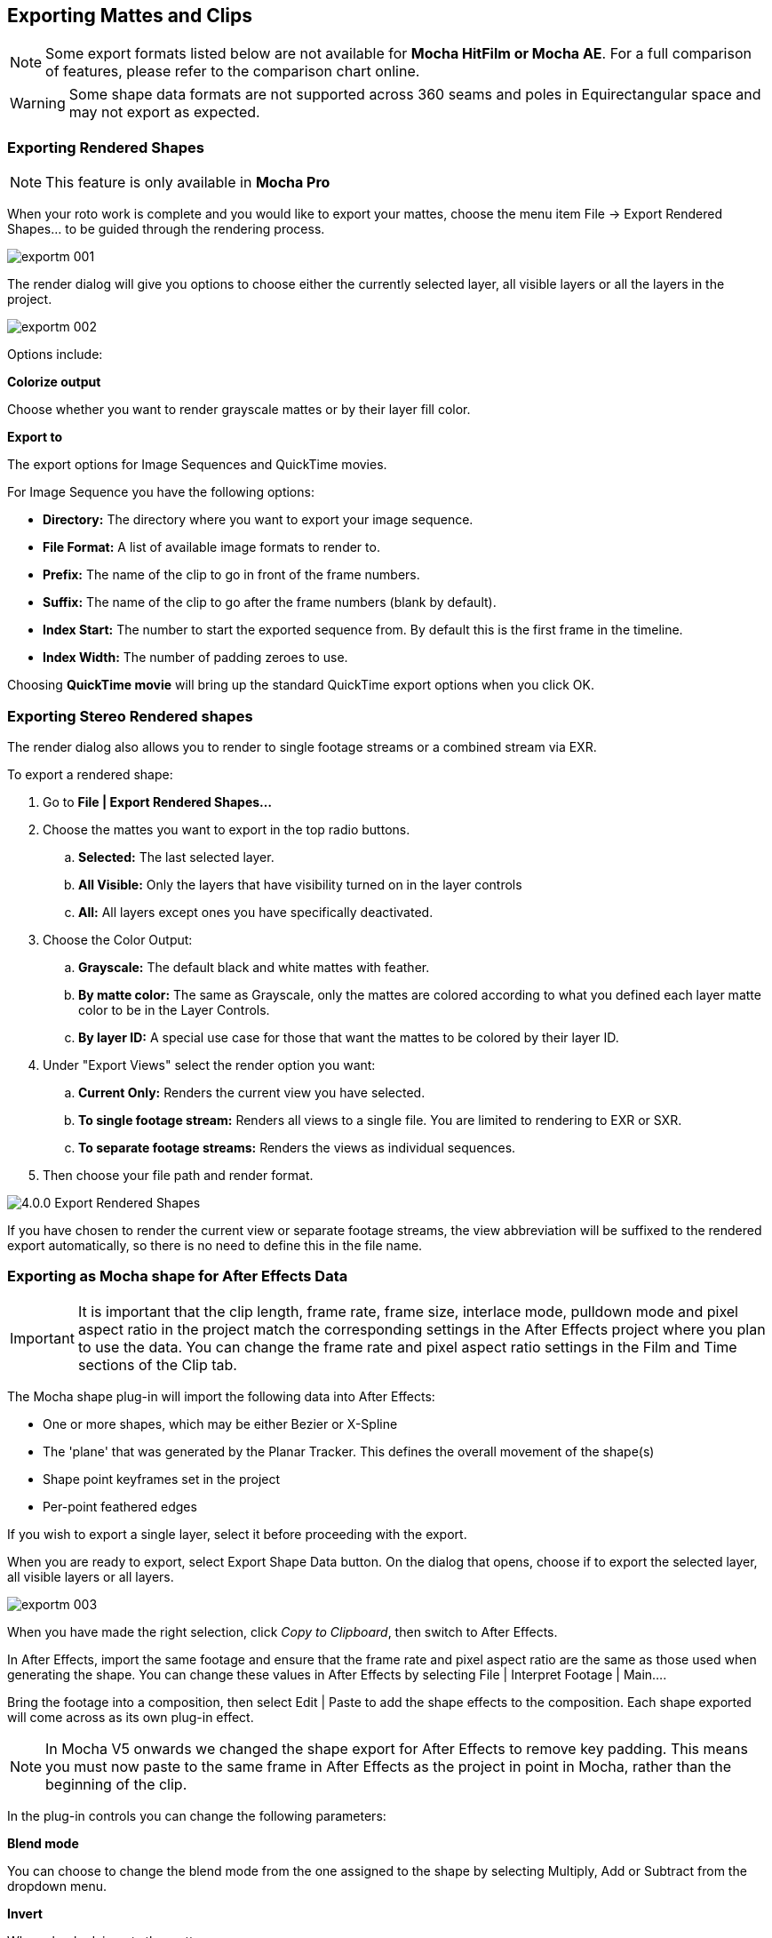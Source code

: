 
== Exporting Mattes and Clips

NOTE: Some export formats listed below are not available for *Mocha HitFilm or Mocha AE*.  For a full comparison of features, please refer to the comparison chart online.

WARNING: Some shape data formats are not supported across 360 seams and poles in Equirectangular space and may not export as expected.


=== Exporting Rendered Shapes [[rendered_shapes]]

NOTE: This feature is only available in *Mocha Pro*

When your roto work is complete and you would like to export your mattes, choose the menu item File -> Export Rendered Shapes... to be guided through the rendering process.

image:UserGuide/en_US/images/exportm_001.jpg[]

The render dialog will give you options to choose either the currently selected layer, all visible layers or all the layers in the project.

image:UserGuide/en_US/images/exportm_002.jpg[]

Options include:

*Colorize output*

Choose whether you want to render grayscale mattes or by their layer fill color.

*Export to*

The export options for Image Sequences and QuickTime movies.

For Image Sequence you have the following options:

* *Directory:* The directory where you want to export your image sequence.
* *File Format:* A list of available image formats to render to.
* *Prefix:* The name of the clip to go in front of the frame numbers.
* *Suffix:* The name of the clip to go after the frame numbers (blank by default).
* *Index Start:* The number to start the exported sequence from.  By default this is the first frame in the timeline.
* *Index Width:* The number of padding zeroes to use.

Choosing *QuickTime movie* will bring up the standard QuickTime export options when you click OK.

=== Exporting Stereo Rendered shapes

The render dialog also allows you to render to single footage streams or a combined stream via EXR.

.To export a rendered shape:
. Go to *File | Export Rendered Shapes...*
. Choose the mattes you want to export in the top radio buttons.
	.. *Selected:* The last selected layer.
	.. *All Visible:* Only the layers that have visibility turned on in the layer controls
	.. *All:* All layers except ones you have specifically deactivated.
. Choose the Color Output:
	.. *Grayscale:* The default black and white mattes with feather.
	.. *By matte color:* The same as Grayscale, only the mattes are  colored according to what you defined each layer matte color to be in the Layer Controls.
	.. *By layer ID:* A special use case for those that want the mattes to be colored by their layer ID.
. Under "Export Views" select the render option you want:
	.. *Current Only:* Renders the current view you have selected.
	.. *To single footage stream:* Renders all views to a single file.  You are limited to rendering to EXR or SXR.
	.. *To separate footage streams:* Renders the views as individual sequences.
. Then choose your file path and render format.

image:UserGuide/en_US/images/4.0.0_Export_Rendered_Shapes.jpg[]

If you have chosen to render the current view or separate footage streams, the view abbreviation will be suffixed to the rendered export automatically, so there is no need to define this in the file name.


=== Exporting as Mocha shape for After Effects Data

IMPORTANT: It is important that the clip length, frame rate, frame size, interlace mode, pulldown mode and pixel aspect ratio in the project match the corresponding settings in the After Effects project where you plan to use the data. You can change the frame rate and pixel aspect ratio settings in the Film and Time sections of the Clip tab.

The Mocha shape plug-in will import the following data into After Effects:

* One or more shapes, which may be either Bezier or X-Spline
* The 'plane' that was generated by the Planar Tracker. This defines the overall movement of the shape(s)
* Shape point keyframes set in the project
* Per-point feathered edges

If you wish to export a single layer, select it before proceeding with the export.

When you are ready to export, select Export Shape Data button. On the dialog that opens, choose if to export the selected layer, all visible layers or all layers.

image:UserGuide/en_US/images/exportm_003.jpg[]

When you have made the right selection, click _Copy to Clipboard_, then switch to After Effects.

In After Effects, import the same footage and ensure that the frame rate and pixel aspect ratio are the same as those used when generating the shape. You can change these values in After Effects by selecting File | Interpret Footage | Main....

Bring the footage into a composition, then select Edit | Paste to add the shape effects to the composition. Each shape exported will come across as its own plug-in effect.

NOTE: In Mocha V5 onwards we changed the shape export for After Effects to remove key padding. This means you must now paste to the same frame in After Effects as the project in point in Mocha, rather than the beginning of the clip.

In the plug-in controls you can change the following parameters:

*Blend mode*

You can choose to change the blend mode from the one assigned to the shape by selecting Multiply, Add or Subtract from the dropdown menu.


*Invert*

When checked, inverts the matte.


*Render soft edge*

If you have created the shape with feathered edges but wish to switch these off, untick this parameter. Note that if you have not created feathered edges this will have no effect.


*Render type*

This setting allows you to choose between various render effects. The default is the 'Shape cutout' which uses the matte to cut out the corresponding area in the background footage. 'Color composite' will apply a single color to the area within the matte, useful when wanting to preview the positions of multiple layers. Note that the Opacity setting affects this color fill, allowing you to blend it with the background footage. 'Color shape cutout' combines the effects of the previous two.


*Shape color*

Defines the color of the color fill applied when selecting the 'Color composite' render type.


*Opacity*

Defines the opacity of the color fill applied when selecting the 'Color composite' render type.

=== Exporting Adobe Premiere Pro CC Masks

Exporting shapes to Adobe Premiere Pro CC is very similar to exporting shapes to After Effects

. Select a shape and go to "Export Shape Data..."
. Choose *Adobe Premiere shape data*
. Choose if you want to export the selected layer, all visible layers or all layers
. Copy to the Clipboard

Importing is just as straightforward:

. In Adobe Premiere Pro CC, select your clip on the timeline
. In the *Effects* panel, click on *Opacity*
. Paste the data using CMD/Ctrl + V or right-click and choose Paste
. You can also apply the masks to most effects, by adding the effect to your clip, selecting the effect in the *Effects* panel and pasting.

image:UserGuide/en_US/images/4.0.0_Premiere_Shape.png[]

=== Exporting as Mocha shape for Final Cut

The Mocha shape plug-in will import the following data into Final Cut:

* One or more shapes, which may be either Bezier or X-Spline
* The 'plane' that was generated by the Planar Tracker. This defines the overall movement of the shape(s)
* Shape point keyframes set in the project
* Per-point feathered edges

If you wish to export a single layer, select it before proceeding with the export.

When you are ready to export, select Export Shape Data button. On the dialog that opens, choose if to export the selected layer, all visible layers or all layers.

When you have made the right selection, click Save and select a destination to save the XML file to, then switch to Final Cut.

In Final Cut, import the XML file by CTRL-clicking in the project asset window.

image:UserGuide/en_US/images/exportm_004.jpg[]

Select 'Import', then 'XML...' and finally select the XML file that you exported.

Accept all the defaults in the 'Import XML...' dialog.

Your Mocha shape sequence will now appear in your list of project assets.

image:UserGuide/en_US/images/exportm_005.jpg[]

To use the shape to composite the rotoscoped object over a new background, simply place the Mocha shape sequence in a video track above the background sequence.

image:UserGuide/en_US/images/exportm_006.jpg[]


*Additional controls*

If you want access to the actual matte, individual layers of the matte or control that affect the appearance of the matte, double click on the Mocha shape sequence to reveal the two main sequences it consists of - the original sequence and the ContourSequence.


image:UserGuide/en_US/images/exportm_007.jpg[]

Double clicking the ContourSequence will reveal the individual layers that the ContourSequence consists of. Dragging a layer into the viewer and selecting 'Controls' will give you access to controls of that layer, as shown below.


image:UserGuide/en_US/images/exportm_008.jpg[]

*Invert*

When checked, inverts the matte.

*Soft edge*

If you have created the shape with feathered edges but wish to switch these off, untick this parameter. Note that if you have not created feathered edges this will have no effect.

*Render mode*

'Luma' will cause the layer to render itself in the RGB channels, whereas 'Alpha' will cause the layer to render itself in the alpha channel of the generated sequence.

*Matte color*

Defines the color of the matte being rendered.


=== Exporting Flame Gmask and Flame Gmask Tracer data

Mocha can export masks as either direct Flame Gmask nodes or Flame Gmask Tracer nodes.

These formats are broken down into:

* *Flame Tracer [Shape + Axis] (.mask):* This is a Gmask Tracer node split into the keyframed shape data on a Gmask and the separate tracking data in an Axis. This makes it easier to change the mask data in Flame or attach other nodes to the Axis tracking data.
* *Flame Tracer [Basic] (.mask):* This is a Gmask Tracer node with the Mocha tracking data and shape keyframes combined into Gmask keyframes without an axis.
* *Flame Gmask Script (.gmask):* This is a straight Gmask node with the Mocha tracking data and shape keyframes combined into keyframes without an axis.

You can select the type from the "Export Shapes" dialog:

image:UserGuide/en_US/images/export_flame_gmask_tracer.jpg[]

*Importing into Flame*

To import the mask data into Flame:

. Create a new Gmask or Gmask Tracer node in Batch
. Click the Load Node Button: +
image:UserGuide/en_US/images/flame_load_node.jpg[]+
. Navigate to the saved '.mask' file and open it

You should then see the Gmask results in the Flame output.

If you are using GMask Tracer, you can view the Axis or Gmask nodes via the Gmask Schematic:

image:UserGuide/en_US/images/flame_gmask_schematic.jpg[width="40%"]


=== Exporting Shake Rotosplines

Choose a shape (not a layer) and select Export Shape Data... from the File menu. A dialog will show with a drop-down containing 3 different saving options.

Choose the target application and hit Save. The data going into the file is not binary, and is shown in the dialog so that you may copy and paste it directly into a text editor if you prefer to work that way.

Because of differences in the way Splines are handled in the application, maintaining accurate keyframe interpolation between our software and the other applications requires that the exported shapes have a keyframe on every frame. This is not a bug but required to ensure your mattes look right once they&rsquo;ve been imported into your compositing application.



=== Exporting Shapes to HitFilm

You can export Mocha shape data directly to a HitFilm Composite Shot file.

Exporting shapes to HitFilm is very similar to exporting HitFilm Camera solves:

. Select a shape and go to "Export Shape Data..."
. Choose *HitFilm [Transform & Shape]*
. Choose if you want to export the selected layer, all visible layers or all layers
. Click Save and choose a file name

image:UserGuide/en_US/images/4.1.0_Export_HitFilm_Shape_Data.jpg[]

Importing is done via the Compositing section:

. In HitFilm go to your Composite section
. Choose Import > Composite Shot
. Select the saved HFCS file from Mocha
. HitFilm will then load the Composite Shot with the footage you tracked in Mocha and layers with shape masks.


=== Exporting Roto, RotoPaint and SplineWarp Nodes to Nuke

You can export a Roto, RotoPaint or SplineWarp node straight to the clipboard or to a .nk script by choosing Nuke Roto Paint (*.nk) from the Export Shape Data dialog.

To export shapes to Nuke:

. Select a shape and go to "Export Shape Data..."
. Choose one of the Nuke exports
. Choose if you want to export the selected layer, all visible layers or all layers
. If you choose Copy to Clipboard you can immediately switch over to Nuke, select the node you wish to apply the shape data to and Paste the data.
. Alternatively you can import your saved Nuke Script from the File menu.

image:UserGuide/en_US/images/exportm_009.jpg[]

You have the option of exporting Basic Roto data which bakes the keyframes, or Transform and Shape data which separates the tracking data from the manual keyframes.

The latter makes the data less heavy and is only supported in Nuke 6.2 and above.

The SplineWarp node exports each layer as a joined set of splines with the spline keyframes separate from the tracked data (which is set in each curves transform).

For example if you only have 1 tracked layer to export, Mocha will export that layer to SplineWarp as two joined splines in A.

You can then modify the second spline for the warp, or delete it and choose another.

=== Exporting Shape Data to Blackmagic Fusion Shapes

To export shape data to the Fusion shape format, click the *Export Shape Data...* button in the Track module or from the File menu.

You can export the shape data by saving it to file or by copying it to the clipboard:

image:UserGuide/en_US/images/5.0.0_export_fusion_shape_data.jpg[]

To import the shape data into Fusion, either paste directly into the Fusion Flow View or open the comp file from the file menu.
The Mocha layers will come in as separate nodes into the Flow View.


=== Exporting Shape Data to MochaBlend

To export shape data to the Good Spirit Graphics MochaBlend plugin, click the *Export Shape Data...* button in the Track module or from the File menu.

You can export the shape data by either saving it to file, or copying to the clipboard:

image:UserGuide/en_US/images/4.1.3_Export_MochaBlend_Shape_Data.jpg[]

To import the shape data into the plugin, you start by selecting an available slot in MochaBlend and then either paste or open the data file:

image:UserGuide/en_US/images/4.1.3_Paste_MochaBlend_Track_Data.jpg[]

Once imported, you can then adjust your scene to fit the data. It is important to make sure you check the warnings and correct any relevant items before setting up your rig:

image:UserGuide/en_US/images/4.1.3_Imported_MochaBlend_Shape_Data.jpg[]

.Adjusting the data to fit with MochaBlend:
. If there is a warning about format mismatch, click the green "Import Format" link in the MochaBlend window
. If there is a warning about no camera rig, click the green "Create Rig" or "Set Active Rig" according to your needs
. Finally make sure that you click the "Set Timeline to Data" if your project timeline is different from the frame range you tracked in Mocha

You can then go ahead and create the splines under the Objects settings. See MochaBlend documentation for further information on working with shape data in the plugin.

=== Exporting Shape Data to Silhouette Shapes

To export shape data to the Silhouette FXS shape format, click the *Export Shape Data...* button in the Track module or from the File menu.

You can export the shape data by saving it to file or copying to the clipboard:

image:UserGuide/en_US/images/5.0.0_export_silhouette_shape_data.jpg[width="40%"]

To import the shape data into Silhouette, create a Roto node in the existing session and the import the data from File -> Import... -> Silhouette Shapes menu option, or paste from the clipboard:

image:UserGuide/en_US/images/5.0.0_export_silhouette_shape_data_workflow.jpg[width="60%"]

=== Exporting Stereo Shape Data

Exporting stereo Shape data from Mocha is the same as exporting in mono mode, however now you can choose the view you want to export.

.To export stereo Shape data from Mocha:
. Select a layer
. Click "Export Shape Data..." from the Track module or choose the option from the file menu (*File | Export Shape Data...*)
. Select the Application you wish to export to
. Select the view you want to export (or check "Export all views" if it is available for that export format)
. Choose whether you want to export the currently selected layer, all visible layers or all layers
. Click "Copy to Clipboard" or "Save" depending on your preference. Note that some exports only allow you to save the data.

image:UserGuide/en_US/images/4.0.0_Export_Shape_Data.jpg[]

Nuke Roto exported as "Export All Views" will paste to Nuke as a combined roto node.  If you would prefer the nodes to be separate, export using the different views instead of checking the all views option.


=== Exporting Rendered Clips (Mocha Pro)

You can export a clip to an image sequence or QuickTime format by choosing "Export Rendered Clip..." from the file menu.

image:UserGuide/en_US/images/export_rendered_clip.jpg[]

Options include:

*Clip*

Choose the clip you want to export.

*Frame range*

The range of frames you wish to export.  If you choose to export the full range but have not rendered all your frames, the next drop down, "Revert to clip" will be used.

*Revert to clip*

Choose how to export frames that have not been rendered.  If you choose None or the current clip to export, black frames will be exported for non-rendered frames.

*Save channels*

By default, this will just export the flattened render (Color), but if your render has alpha you can choose this also.

*Export to*

The export options for Image Sequences and QuickTime movies.

For Image Sequence you have the following options:

* *Directory:* The directory where you want to export your image sequence.
* *File Format:*  A list of available image formats to render to.
* *Prefix:* The name of the clip to go in front of the frame numbers.
* *Suffix:*  The name of the clip to go after the frame numbers (blank by default).
* *Index Start:* The number to start the exported sequence from.  By default this is the first frame in the timeline.
* *Index Width:* The number of padding zeroes to use.

Choosing *QuickTime movie*  will bring up the standard QuickTime export options when you click OK.

=== Exporting Stereo Rendered Clips

The render dialog also allows you to render to single streams or a combined stream via EXR.

.To export a rendered clip:
. Go to *File | Export Rendered Clips...*
. Choose the clip you want to export in the top drop down.  By default it chooses the last render.
. Select your frame range you want to export.  This defaults to the In/Out range.
. Under "Export Views" select the render option you want:
	.. *Current Only:* Renders the current view you have selected.
	.. *To single stream:* Renders all views to a single file.  You are limited to rendering to EXR or SXR.
	.. *To separate footage streams:* Renders the views as individual sequences.
. Then choose your file path and render format.

image:UserGuide/en_US/images/4.0.0_Export_Rendered_Clip.jpg[]

If you have chosen to render the current view or separate footage streams, the view abbreviation will be suffixed to the rendered export automatically, so there is no need to define this in the file name.
